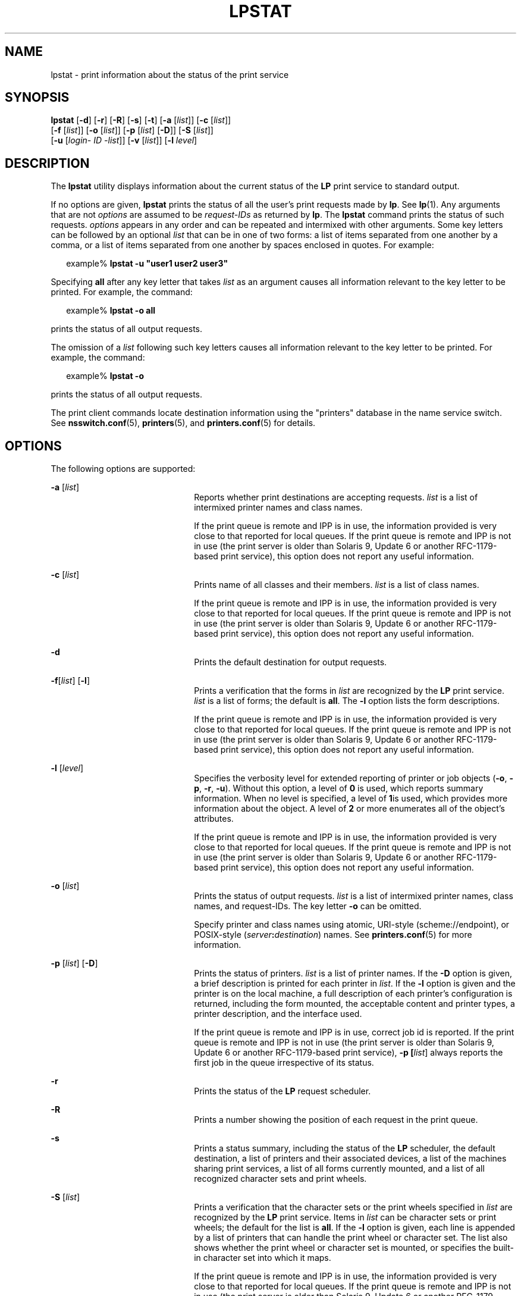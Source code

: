 .\"
.\" Sun Microsystems, Inc. gratefully acknowledges The Open Group for
.\" permission to reproduce portions of its copyrighted documentation.
.\" Original documentation from The Open Group can be obtained online at
.\" http://www.opengroup.org/bookstore/.
.\"
.\" The Institute of Electrical and Electronics Engineers and The Open
.\" Group, have given us permission to reprint portions of their
.\" documentation.
.\"
.\" In the following statement, the phrase ``this text'' refers to portions
.\" of the system documentation.
.\"
.\" Portions of this text are reprinted and reproduced in electronic form
.\" in the SunOS Reference Manual, from IEEE Std 1003.1, 2004 Edition,
.\" Standard for Information Technology -- Portable Operating System
.\" Interface (POSIX), The Open Group Base Specifications Issue 6,
.\" Copyright (C) 2001-2004 by the Institute of Electrical and Electronics
.\" Engineers, Inc and The Open Group.  In the event of any discrepancy
.\" between these versions and the original IEEE and The Open Group
.\" Standard, the original IEEE and The Open Group Standard is the referee
.\" document.  The original Standard can be obtained online at
.\" http://www.opengroup.org/unix/online.html.
.\"
.\" This notice shall appear on any product containing this material.
.\"
.\" The contents of this file are subject to the terms of the
.\" Common Development and Distribution License (the "License").
.\" You may not use this file except in compliance with the License.
.\"
.\" You can obtain a copy of the license at usr/src/OPENSOLARIS.LICENSE
.\" or http://www.opensolaris.org/os/licensing.
.\" See the License for the specific language governing permissions
.\" and limitations under the License.
.\"
.\" When distributing Covered Code, include this CDDL HEADER in each
.\" file and include the License file at usr/src/OPENSOLARIS.LICENSE.
.\" If applicable, add the following below this CDDL HEADER, with the
.\" fields enclosed by brackets "[]" replaced with your own identifying
.\" information: Portions Copyright [yyyy] [name of copyright owner]
.\"
.\"
.\" Copyright 1989 AT&T
.\" Portions Copyright (c) 1992, X/Open Company Limited All Rights Reserved
.\" Copyright (C) 2009, Sun Microsystems, Inc. All Rights Reserved
.\"
.TH LPSTAT 1 "Feb 25, 2017"
.SH NAME
lpstat \- print information about the status of the print service
.SH SYNOPSIS
.LP
.nf
\fBlpstat\fR [\fB-d\fR] [\fB-r\fR] [\fB-R\fR] [\fB-s\fR] [\fB-t\fR] [\fB-a\fR [\fIlist\fR]] [\fB-c\fR [\fIlist\fR]]
     [\fB-f\fR [\fIlist\fR]] [\fB-o\fR [\fIlist\fR]] [\fB-p\fR [\fIlist\fR] [\fB-D\fR]] [\fB-S\fR [\fIlist\fR]]
     [\fB-u\fR [\fIlogin-\fR \fIID\fR \fI-list\fR]] [\fB-v\fR [\fIlist\fR]] [\fB-l\fR \fIlevel\fR]
.fi

.SH DESCRIPTION
.LP
The \fBlpstat\fR utility displays information about the current status of the
\fBLP\fR print service to standard output.
.sp
.LP
If no options are given, \fBlpstat\fR prints the status of all the user's print
requests made by \fBlp\fR. See \fBlp\fR(1). Any arguments that are not
\fIoptions\fR are assumed to be \fIrequest-IDs\fR as returned by \fBlp\fR. The
\fBlpstat\fR command prints the status of such requests. \fIoptions\fR appears
in any order and can be repeated and intermixed with other arguments. Some key
letters can be followed by an optional \fIlist\fR that can be in one of two
forms: a list of items separated from one another by a comma, or a list of
items separated from one another by spaces enclosed in quotes. For example:
.sp
.in +2
.nf
example% \fBlpstat -u "user1 user2 user3"\fR
.fi
.in -2
.sp

.sp
.LP
Specifying \fBall\fR after any key letter that takes \fIlist\fR as an argument
causes all information relevant to the key letter to be printed. For example,
the command:
.sp
.in +2
.nf
example% \fBlpstat -o all\fR
.fi
.in -2
.sp

.sp
.LP
prints the status of all output requests.
.sp
.LP
The omission of a \fIlist\fR following such key letters causes all information
relevant to the key letter to be printed. For example, the command:
.sp
.in +2
.nf
example% \fBlpstat -o\fR
.fi
.in -2
.sp

.sp
.LP
prints the status of all output requests.
.sp
.LP
The print client commands locate destination information using the "printers"
database in the name service switch. See \fBnsswitch.conf\fR(5),
\fBprinters\fR(5), and \fBprinters.conf\fR(5) for details.
.SH OPTIONS
.LP
The following options are supported:
.sp
.ne 2
.na
\fB\fB-a\fR [\fIlist\fR]\fR
.ad
.RS 22n
Reports whether print destinations are accepting requests. \fIlist\fR is a list
of intermixed printer names and class names.
.sp
If the print queue is remote and IPP is in use, the information provided is
very close to that reported for local queues. If the print queue is remote and
IPP is not in use (the print server is older than Solaris 9, Update 6 or
another RFC-1179-based print service), this option does not report any useful
information.
.RE

.sp
.ne 2
.na
\fB\fB-c\fR [\fIlist\fR]\fR
.ad
.RS 22n
Prints name of all classes and their members. \fIlist\fR is a list of class
names.
.sp
If the print queue is remote and IPP is in use, the information provided is
very close to that reported for local queues. If the print queue is remote and
IPP is not in use (the print server is older than Solaris 9, Update 6 or
another RFC-1179-based print service), this option does not report any useful
information.
.RE

.sp
.ne 2
.na
\fB\fB-d\fR\fR
.ad
.RS 22n
Prints the default destination for output requests.
.RE

.sp
.ne 2
.na
\fB\fB\fR\fB-f\fR[\fIlist\fR] [\fB-l\fR]\fR
.ad
.RS 22n
Prints a verification that the forms in \fIlist\fR are recognized by the
\fBLP\fR print service. \fIlist\fR is a list of forms; the default is
\fBall\fR. The \fB-l\fR option lists the form descriptions.
.sp
If the print queue is remote and IPP is in use, the information provided is
very close to that reported for local queues. If the print queue is remote and
IPP is not in use (the print server is older than Solaris 9, Update 6 or
another RFC-1179-based print service), this option does not report any useful
information.
.RE

.sp
.ne 2
.na
\fB\fB-l\fR [\fIlevel\fR]\fR
.ad
.RS 22n
Specifies the verbosity level for extended reporting of printer or job objects
(\fB-o\fR, \fB-p\fR, \fB-r\fR, \fB-u\fR). Without this option, a level of
\fB0\fR is used, which reports summary information. When no level is specified,
a level of \fB1\fRis used, which provides more information about the object. A
level of \fB2\fR or more enumerates all of the object's attributes.
.sp
If the print queue is remote and IPP is in use, the information provided is
very close to that reported for local queues. If the print queue is remote and
IPP is not in use (the print server is older than Solaris 9, Update 6 or
another RFC-1179-based print service), this option does not report any useful
information.
.RE

.sp
.ne 2
.na
\fB\fB-o\fR [\fIlist\fR]\fR
.ad
.RS 22n
Prints the status of output requests. \fIlist\fR is a list of intermixed
printer names, class names, and request-IDs. The key letter \fB-o\fR can be
omitted.
.sp
Specify printer and class names using atomic, URI-style (scheme://endpoint), or
POSIX-style (\fIserver\fR\fB:\fR\fIdestination\fR) names. See
\fBprinters.conf\fR(5) for more information.
.RE

.sp
.ne 2
.na
\fB\fB-p\fR [\fIlist\fR] [\fB-D\fR]\fR
.ad
.RS 22n
Prints the status of printers. \fIlist\fR is a list of printer names. If the
\fB-D\fR option is given, a brief description is printed for each printer in
\fIlist\fR. If the \fB-l\fR option is given and the printer is on the local
machine, a full description of each printer's configuration is returned,
including the form mounted, the acceptable content and printer types, a printer
description, and the interface used.
.sp
If the print queue is remote and IPP is in use, correct job id is reported. If
the print queue is remote and IPP is not in use (the print server is older than
Solaris 9, Update 6 or another RFC-1179-based print service), \fB-p
[\fIlist\fR]\fR always reports the first job in the queue irrespective of its
status.
.RE

.sp
.ne 2
.na
\fB\fB-r\fR\fR
.ad
.RS 22n
Prints the status of the \fBLP\fR request scheduler.
.RE

.sp
.ne 2
.na
\fB\fB-R\fR\fR
.ad
.RS 22n
Prints a number showing the position of each request in the print queue.
.RE

.sp
.ne 2
.na
\fB\fB-s\fR\fR
.ad
.RS 22n
Prints a status summary, including the status of the \fBLP\fR scheduler, the
default destination, a list of printers and their associated devices, a list of
the machines sharing print services, a list of all forms currently mounted, and
a list of all recognized character sets and print wheels.
.RE

.sp
.ne 2
.na
\fB\fB-S\fR [\fIlist\fR]\fR
.ad
.RS 22n
Prints a verification that the character sets or the print wheels specified in
\fIlist\fR are recognized by the \fBLP\fR print service. Items in \fIlist\fR
can be character sets or print wheels; the default for the list is \fBall\fR.
If the \fB-l\fR option is given, each line is appended by a list of printers
that can handle the print wheel or character set. The list also shows whether
the print wheel or character set is mounted, or specifies the built-in
character set into which it maps.
.sp
If the print queue is remote and IPP is in use, the information provided is
very close to that reported for local queues. If the print queue is remote and
IPP is not in use (the print server is older than Solaris 9, Update 6 or
another RFC-1179-based print service), this option does not report any useful
information.
.RE

.sp
.ne 2
.na
\fB\fB-t\fR\fR
.ad
.RS 22n
Prints all status information. This includes all the information obtained with
the \fB-s\fR option, plus the acceptance and idle/busy status of all printers.
.RE

.sp
.ne 2
.na
\fB\fB-u\fR [\fIlogin-ID-list\fR]\fR
.ad
.RS 22n
Prints the status of output requests for users. The \fIlogin-ID-list\fR
argument can include any or all of the following constructs:
.sp
.ne 2
.na
\fB\fIlogin-ID\fR\fR
.ad
.RS 24n
a user on any system
.RE

.sp
.ne 2
.na
\fB\fIsystem_name\fR\fB!\fR\fIlogin-ID\fR\fR
.ad
.RS 24n
a user on system \fIsystem_name\fR
.RE

.sp
.ne 2
.na
\fB\fIsystem_name\fR\fB!all\fR\fR
.ad
.RS 24n
all users on system \fIsystem_name\fR
.RE

.sp
.ne 2
.na
\fB\fBall!\fR\fIlogin-ID\fR\fR
.ad
.RS 24n
a user on all systems
.RE

.sp
.ne 2
.na
\fB\fBall\fR\fR
.ad
.RS 24n
all users on all systems
.RE

.RE

.sp
.ne 2
.na
\fB\fB-v\fR [\fIlist\fR]\fR
.ad
.RS 22n
Prints the names of printers and the path names of the devices associated with
them or remote system names for network printers. \fIlist\fR is a list of
printer names.
.RE

.SH EXIT STATUS
.LP
The following exit values are returned:
.sp
.ne 2
.na
\fB\fB0\fR\fR
.ad
.RS 12n
Successful completion.
.RE

.sp
.ne 2
.na
\fBnon-zero\fR
.ad
.RS 12n
An error occurred.
.RE

.SH FILES
.ne 2
.na
\fB\fB/etc/printers.conf\fR\fR
.ad
.RS 24n
System printer configuration database
.RE

.sp
.ne 2
.na
\fB\fB$HOME/.printers\fR\fR
.ad
.RS 24n
User-configurable printer database
.RE

.sp
.ne 2
.na
\fB\fBou=printers\fR\fR
.ad
.RS 24n
LDAP version of \fB/etc/printers.conf\fR
.RE

.sp
.ne 2
.na
\fB\fBprinters.conf.byname\fR\fR
.ad
.RS 24n
\fBNIS\fR version of \fB/etc/printers.conf\fR
.RE

.SH ATTRIBUTES
.LP
See \fBattributes\fR(7) for descriptions of the following attributes:
.sp

.sp
.TS
box;
c | c
l | l .
ATTRIBUTE TYPE	ATTRIBUTE VALUE
_
Interface Stability	Standard
.TE

.SH SEE ALSO
.LP
\fBcancel\fR(1),
\fBlp\fR(1),
\fBlpq\fR(1B),
\fBlpr\fR(1B),
\fBlprm\fR(1B),
\fBnsswitch.conf\fR(5),
\fBprinters\fR(5),
\fBprinters.conf\fR(5),
\fBattributes\fR(7),
\fBstandards\fR(7)
.SH NOTES
.LP
For remote print queues, the BSD print protocol provides a very limited set of
information. The Internet Print Protocol (IPP) is preferred.
.sp
.LP
When IPP is in use, the user is prompted for a passphrase if the remote print
service is configured to require authentication.

